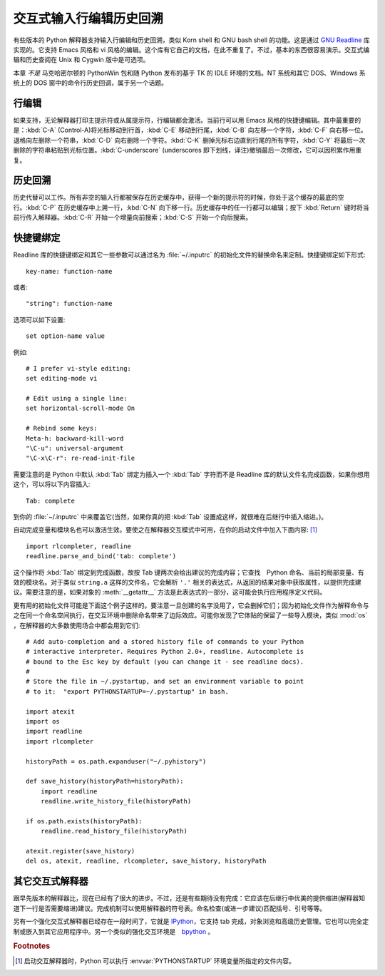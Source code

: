 
.. _tut-interacting:

**************************************************
交互式输入行编辑历史回溯
**************************************************

有些版本的 Python 解释器支持输入行编辑和历史回溯，类似 Korn shell 和 GNU bash shell 的功能。这是通过 `GNU Readline`_ 库实现的。它支持 Emacs 风格和 vi 风格的编辑。这个库有它自己的文档，在此不重复了。不过，基本的东西很容易演示。交互式编辑和历史查阅在 Unix 和 Cygwin 版中是可选项。 

本章 *不是* 马克哈密尔顿的 PythonWin 包和随 Python 发布的基于 TK 的 IDLE 环境的文档。NT 系统和其它 DOS、Windows 系统上的 DOS 窗中的命令行历史回调，属于另一个话题。


.. _tut-lineediting:

行编辑
============

如果支持，无论解释器打印主提示符或从属提示符，行编辑都会激活。当前行可以用 Emacs 风格的快捷键编辑。其中最重要的是：:kbd:`C-A` (Control-A)将光标移动到行首，:kbd:`C-E` 移动到行尾，:kbd:`C-B` 向左移一个字符，:kbd:`C-F` 向右移一位。退格向左删除一个符串，:kbd:`C-D` 向右删除一个字符。:kbd:`C-K` 删掉光标右边直到行尾的所有字符，:kbd:`C-Y` 将最后一次删除的字符串粘贴到光标位置。:kbd:`C-underscore` (underscores 即下划线，译注)撤销最后一次修改，它可以因积累作用重复。


.. _tut-history:

历史回溯
====================

历史代替可以工作。所有非空的输入行都被保存在历史缓存中，获得一个新的提示符的时候，你处于这个缓存的最底的空行。:kbd:`C-P` 在历史缓存中上溯一行，:kbd:`C-N` 向下移一行。历史缓存中的任一行都可以编辑；按下 :kbd:`Return` 键时将当前行传入解释器。:kbd:`C-R` 开始一个增量向前搜索；:kbd:`C-S` 开始一个向后搜索。


.. _tut-keybindings:

快捷键绑定
============

Readline 库的快捷键绑定和其它一些参数可以通过名为 :file:`~/.inputrc` 的初始化文件的替换命名来定制。快捷键绑定如下形式::

   key-name: function-name

或者::

   "string": function-name

选项可以如下设置::

   set option-name value

例如::

   # I prefer vi-style editing:
   set editing-mode vi

   # Edit using a single line:
   set horizontal-scroll-mode On

   # Rebind some keys:
   Meta-h: backward-kill-word
   "\C-u": universal-argument
   "\C-x\C-r": re-read-init-file

需要注意的是 Python 中默认 :kbd:`Tab` 绑定为插入一个 :kbd:`Tab` 字符而不是 Readline 库的默认文件名完成函数，如果你想用这个，可以将以下内容插入::

   Tab: complete

到你的 :file:`~/.inputrc` 中来覆盖它(当然，如果你真的把 :kbd:`Tab` 设置成这样，就很难在后继行中插入缩进。)。

.. index::
   module: rlcompleter
   module: readline

自动完成变量和模块名也可以激活生效。要使之在解释器交互模式中可用，在你的启动文件中加入下面内容: [#]_  ::

   import rlcompleter, readline
   readline.parse_and_bind('tab: complete')

这个操作将 :kbd:`Tab` 绑定到完成函数，故按 Tab 键两次会给出建议的完成内容；它查找　Python 命名、当前的局部变量、有效的模块名。对于类似 ``string.a`` 这样的文件名，它会解析 ``'.'`` 相关的表达式，从返回的结果对象中获取属性，以提供完成建议。需要注意的是，如果对象的 :meth:`__getattr__` 方法是此表达式的一部分，这可能会执行应用程序定义代码。 

更有用的初始化文件可能是下面这个例子这样的。要注意一旦创建的名字没用了，它会删掉它们；因为初始化文件作为解释命令与之在同一个命名空间执行，在交互环境中删除命名带来了边际效应。可能你发现了它体贴的保留了一些导入模块，类似 :mod:`os` ，在解释器的大多数使用场合中都会用到它们::

   # Add auto-completion and a stored history file of commands to your Python
   # interactive interpreter. Requires Python 2.0+, readline. Autocomplete is
   # bound to the Esc key by default (you can change it - see readline docs).
   #
   # Store the file in ~/.pystartup, and set an environment variable to point
   # to it:  "export PYTHONSTARTUP=~/.pystartup" in bash.

   import atexit
   import os
   import readline
   import rlcompleter

   historyPath = os.path.expanduser("~/.pyhistory")

   def save_history(historyPath=historyPath):
       import readline
       readline.write_history_file(historyPath)

   if os.path.exists(historyPath):
       readline.read_history_file(historyPath)

   atexit.register(save_history)
   del os, atexit, readline, rlcompleter, save_history, historyPath


.. _tut-commentary:

其它交互式解释器
===========================================

跟早先版本的解释器比，现在已经有了很大的进步。不过，还是有些期待没有完成：它应该在后继行中优美的提供缩进(解释器知道下一行是否需要缩进)建议。完成机制可以使用解释器的符号表。命名检查(或进一步建议)匹配括号、引号等等。 

另有一个强化交互式解释器已经存在一段时间了，它就是 IPython_，它支持 tab 完成，对象浏览和高级历史管理。它也可以完全定制或嵌入到其它应用程序中。另一个类似的强化交互环境是　bpython_ 。


.. rubric:: Footnotes

.. [#] 启动交互解释器时，Python 可以执行 :envvar:`PYTHONSTARTUP` 环境变量所指定的文件内容。

.. _GNU Readline: http://tiswww.case.edu/php/chet/readline/rltop.html
.. _IPython: http://ipython.scipy.org/
.. _bpython: http://www.bpython-interpreter.org/
